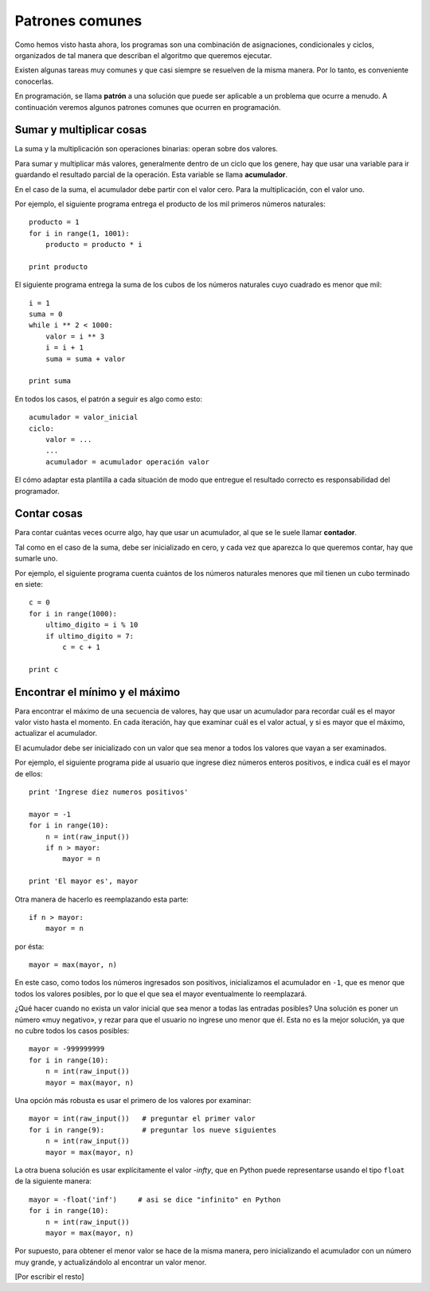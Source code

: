 .. _patrones:

Patrones comunes
================

Como hemos visto hasta ahora,
los programas son una combinación de asignaciones,
condicionales y ciclos,
organizados de tal manera
que describan el algoritmo que queremos ejecutar.

Existen algunas tareas muy comunes
y que casi siempre se resuelven de la misma manera.
Por lo tanto, es conveniente conocerlas.

En programación,
se llama **patrón** a una solución
que puede ser aplicable a un problema que ocurre a menudo.
A continuación veremos algunos patrones comunes
que ocurren en programación.

Sumar y multiplicar cosas
-------------------------
La suma y la multiplicación son operaciones binarias:
operan sobre dos valores.

Para sumar y multiplicar más valores,
generalmente dentro de un ciclo que los genere,
hay que usar una variable
para ir guardando el resultado parcial de la operación.
Esta variable se llama **acumulador**.

En el caso de la suma,
el acumulador debe partir con el valor cero.
Para la multiplicación, con el valor uno.

Por ejemplo,
el siguiente programa entrega
el producto de los mil primeros números naturales::

    producto = 1
    for i in range(1, 1001):
        producto = producto * i

    print producto

El siguiente programa entrega
la suma de los cubos de los números naturales
cuyo cuadrado es menor que mil::

    i = 1
    suma = 0
    while i ** 2 < 1000:
        valor = i ** 3
        i = i + 1
        suma = suma + valor

    print suma

En todos los casos,
el patrón a seguir es algo como esto::

    acumulador = valor_inicial
    ciclo:
        valor = ...
        ...
        acumulador = acumulador operación valor

El cómo adaptar esta plantilla a cada situación
de modo que entregue el resultado correcto
es responsabilidad del programador.

Contar cosas
------------
Para contar cuántas veces ocurre algo,
hay que usar un acumulador,
al que se le suele llamar **contador**.

Tal como en el caso de la suma,
debe ser inicializado en cero,
y cada vez que aparezca lo que queremos contar,
hay que sumarle uno.

Por ejemplo,
el siguiente programa
cuenta cuántos de los números naturales
menores que mil tienen un cubo terminado en siete::

    c = 0
    for i in range(1000):
        ultimo_digito = i % 10
        if ultimo_digito = 7:
            c = c + 1

    print c

Encontrar el mínimo y el máximo
-------------------------------
Para encontrar el máximo de una secuencia de valores,
hay que usar un acumulador
para recordar cuál es el mayor valor visto hasta el momento.
En cada iteración,
hay que examinar cuál es el valor actual,
y si es mayor que el máximo,
actualizar el acumulador.

El acumulador debe ser inicializado
con un valor que sea menor
a todos los valores que vayan a ser examinados.

Por ejemplo,
el siguiente programa
pide al usuario que ingrese diez números enteros positivos,
e indica cuál es el mayor de ellos::

    print 'Ingrese diez numeros positivos'

    mayor = -1
    for i in range(10):
        n = int(raw_input())
        if n > mayor:
            mayor = n

    print 'El mayor es', mayor

Otra manera de hacerlo es reemplazando esta parte::

    if n > mayor:
        mayor = n

por ésta::

    mayor = max(mayor, n)

En este caso,
como todos los números ingresados son positivos,
inicializamos el acumulador en ``-1``,
que es menor que todos los valores posibles,
por lo que el que sea el mayor
eventualmente lo reemplazará.

¿Qué hacer cuando no exista un valor inicial
que sea menor a todas las entradas posibles?
Una solución es poner un número «muy negativo»,
y rezar para que el usuario no ingrese uno menor que él.
Esta no es la mejor solución,
ya que no cubre todos los casos posibles::

    mayor = -999999999
    for i in range(10):
        n = int(raw_input())
        mayor = max(mayor, n)

Una opción más robusta
es usar el primero de los valores por examinar::

    mayor = int(raw_input())   # preguntar el primer valor
    for i in range(9):         # preguntar los nueve siguientes
        n = int(raw_input())
        mayor = max(mayor, n)

La otra buena solución es usar explícitamente el valor `-\infty`,
que en Python puede representarse usando el tipo ``float``
de la siguiente manera::

    mayor = -float('inf')     # asi se dice "infinito" en Python
    for i in range(10):
        n = int(raw_input())
        mayor = max(mayor, n)

Por supuesto, para obtener el menor valor
se hace de la misma manera,
pero inicializando el acumulador con un número muy grande,
y actualizándolo al encontrar un valor menor.

[Por escribir el resto]

